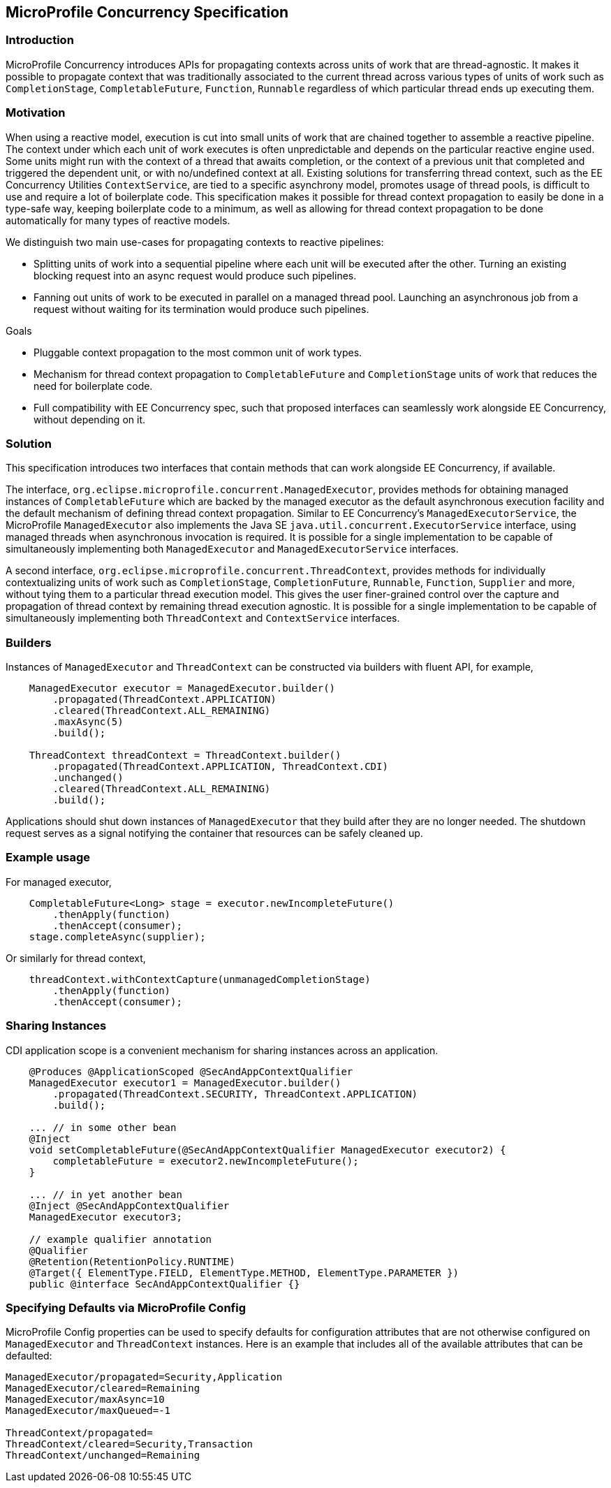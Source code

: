 //
// Copyright (c) 2018,2019 Contributors to the Eclipse Foundation
//
// Licensed under the Apache License, Version 2.0 (the "License");
// you may not use this file except in compliance with the License.
// You may obtain a copy of the License at
//
//     http://www.apache.org/licenses/LICENSE-2.0
//
// Unless required by applicable law or agreed to in writing, software
// distributed under the License is distributed on an "AS IS" BASIS,
// WITHOUT WARRANTIES OR CONDITIONS OF ANY KIND, either express or implied.
// See the License for the specific language governing permissions and
// limitations under the License.
//

[[concurrencyspec]]
== MicroProfile Concurrency Specification

=== Introduction

MicroProfile Concurrency introduces APIs for propagating contexts across units of work that are thread-agnostic. It makes it possible to propagate context that was traditionally associated to the current thread across various types of units of work such as `CompletionStage`, `CompletableFuture`, `Function`, `Runnable` regardless of which particular thread ends up executing them.

=== Motivation

When using a reactive model, execution is cut into small units of work that are chained together to assemble a reactive pipeline. The context under which each unit of work executes is often unpredictable and depends on the particular reactive engine used. Some units might run with the context of a thread that awaits completion, or the context of a previous unit that completed and triggered the dependent unit, or with no/undefined context at all. Existing solutions for transferring thread context, such as the EE Concurrency Utilities `ContextService`, are tied to a specific asynchrony model, promotes usage of thread pools, is difficult to use and require a lot of boilerplate code. This specification makes it possible for thread context propagation to easily be done in a type-safe way, keeping boilerplate code to a minimum, as well as allowing for thread context propagation to be done automatically for many types of reactive models.

We distinguish two main use-cases for propagating contexts to reactive pipelines:

    - Splitting units of work into a sequential pipeline where each unit will be executed after the other. Turning an existing blocking request into an async request would produce such pipelines.

    - Fanning out units of work to be executed in parallel on a managed thread pool. Launching an asynchronous job from a request without waiting for its termination would produce such pipelines.

Goals

    - Pluggable context propagation to the most common unit of work types.

    - Mechanism for thread context propagation to `CompletableFuture` and `CompletionStage` units of work that reduces the need for boilerplate code.

    - Full compatibility with EE Concurrency spec, such that proposed interfaces can seamlessly work alongside EE Concurrency, without depending on it.

=== Solution

This specification introduces two interfaces that contain methods that can work alongside EE Concurrency, if available.

The interface, `org.eclipse.microprofile.concurrent.ManagedExecutor`, provides methods for obtaining managed instances of `CompletableFuture` which are backed by the managed executor as the default asynchronous execution facility and the default mechanism of defining thread context propagation. Similar to EE Concurrency’s `ManagedExecutorService`, the MicroProfile `ManagedExecutor` also implements the Java SE `java.util.concurrent.ExecutorService` interface, using managed threads when asynchronous invocation is required. It is possible for a single implementation to be capable of simultaneously implementing both `ManagedExecutor` and `ManagedExecutorService` interfaces.

A second interface, `org.eclipse.microprofile.concurrent.ThreadContext`, provides methods for individually contextualizing units of work such as `CompletionStage`, `CompletionFuture`, `Runnable`, `Function`, `Supplier` and more, without tying them to a particular thread execution model. This gives the user finer-grained control over the capture and propagation of thread context by remaining thread execution agnostic. It is possible for a single implementation to be capable of simultaneously implementing both `ThreadContext` and `ContextService` interfaces.

=== Builders

Instances of `ManagedExecutor` and `ThreadContext` can be constructed via builders with fluent API, for example,

[source, java]
----
    ManagedExecutor executor = ManagedExecutor.builder()
        .propagated(ThreadContext.APPLICATION)
        .cleared(ThreadContext.ALL_REMAINING)
        .maxAsync(5)
        .build();

    ThreadContext threadContext = ThreadContext.builder()
        .propagated(ThreadContext.APPLICATION, ThreadContext.CDI)
        .unchanged()
        .cleared(ThreadContext.ALL_REMAINING)
        .build();
----

Applications should shut down instances of `ManagedExecutor` that they build after they are no longer needed. The shutdown request serves as a signal notifying the container that resources can be safely cleaned up.

=== Example usage

For managed executor,

[source, java]
----
    CompletableFuture<Long> stage = executor.newIncompleteFuture()
        .thenApply(function)
        .thenAccept(consumer);
    stage.completeAsync(supplier);
----

Or similarly for thread context,

[source, java]
----
    threadContext.withContextCapture(unmanagedCompletionStage)
        .thenApply(function)
        .thenAccept(consumer);
----

=== Sharing Instances

CDI application scope is a convenient mechanism for sharing instances across an application.

[source, java]
----
    @Produces @ApplicationScoped @SecAndAppContextQualifier
    ManagedExecutor executor1 = ManagedExecutor.builder()
        .propagated(ThreadContext.SECURITY, ThreadContext.APPLICATION)
        .build();

    ... // in some other bean
    @Inject
    void setCompletableFuture(@SecAndAppContextQualifier ManagedExecutor executor2) {
        completableFuture = executor2.newIncompleteFuture();
    }

    ... // in yet another bean
    @Inject @SecAndAppContextQualifier
    ManagedExecutor executor3;

    // example qualifier annotation
    @Qualifier
    @Retention(RetentionPolicy.RUNTIME)
    @Target({ ElementType.FIELD, ElementType.METHOD, ElementType.PARAMETER })
    public @interface SecAndAppContextQualifier {}
----

=== Specifying Defaults via MicroProfile Config

MicroProfile Config properties can be used to specify defaults for configuration attributes that are not otherwise configured on `ManagedExecutor` and `ThreadContext` instances.
Here is an example that includes all of the available attributes that can be defaulted:

[source, text]
----
ManagedExecutor/propagated=Security,Application
ManagedExecutor/cleared=Remaining
ManagedExecutor/maxAsync=10
ManagedExecutor/maxQueued=-1

ThreadContext/propagated=
ThreadContext/cleared=Security,Transaction
ThreadContext/unchanged=Remaining
----

